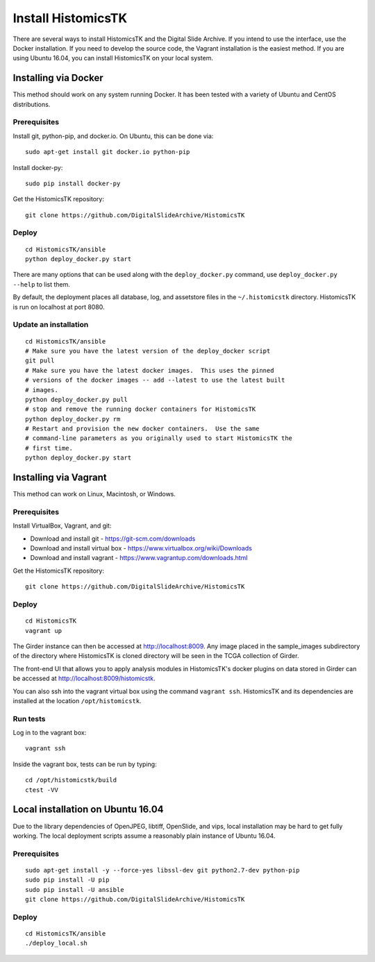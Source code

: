 ===================
Install HistomicsTK
===================

There are several ways to install HistomicsTK and the Digital Slide Archive.  If you intend to use the interface, use the Docker installation.  If you need to develop the source code, the Vagrant installation is the easiest method.  If you are using Ubuntu 16.04, you can install HistomicsTK on your local system.

.. __methods

Installing via Docker
---------------------

This method should work on any system running Docker.  It has been tested with a variety of Ubuntu and CentOS distributions.

Prerequisites
#############

Install git, python-pip, and docker.io.  On Ubuntu, this can be done via::

    sudo apt-get install git docker.io python-pip

Install docker-py::

    sudo pip install docker-py

Get the HistomicsTK repository::

    git clone https://github.com/DigitalSlideArchive/HistomicsTK

Deploy
######

::

    cd HistomicsTK/ansible
    python deploy_docker.py start

There are many options that can be used along with the ``deploy_docker.py`` command, use ``deploy_docker.py --help`` to list them.

By default, the deployment places all database, log, and assetstore files in the ``~/.histomicstk`` directory.  HistomicsTK is run on localhost at port 8080.

Update an installation
######################

::

    cd HistomicsTK/ansible
    # Make sure you have the latest version of the deploy_docker script
    git pull
    # Make sure you have the latest docker images.  This uses the pinned
    # versions of the docker images -- add --latest to use the latest built
    # images.
    python deploy_docker.py pull
    # stop and remove the running docker containers for HistomicsTK
    python deploy_docker.py rm
    # Restart and provision the new docker containers.  Use the same
    # command-line parameters as you originally used to start HistomicsTK the
    # first time.
    python deploy_docker.py start

Installing via Vagrant
----------------------

This method can work on Linux, Macintosh, or Windows.

Prerequisites
#############

Install VirtualBox, Vagrant, and git:

- Download and install git - https://git-scm.com/downloads
- Download and install virtual box - https://www.virtualbox.org/wiki/Downloads
- Download and install vagrant - https://www.vagrantup.com/downloads.html

Get the HistomicsTK repository::

    git clone https://github.com/DigitalSlideArchive/HistomicsTK

Deploy
######

::

    cd HistomicsTK
    vagrant up

The Girder instance can then be accessed at http://localhost:8009. Any image
placed in the sample_images subdirectory of the directory where HistomicsTK
is cloned directory will be seen in the TCGA collection of Girder.

The front-end UI that allows you to apply analysis modules in HistomicsTK's
docker plugins on data stored in Girder can be accessed at
http://localhost:8009/histomicstk.

You can also ssh into the vagrant virtual box using the command ``vagrant ssh``.
HistomicsTK and its dependencies are installed at the location
``/opt/histomicstk``.

Run tests
#########

Log in to the vagrant box::

    vagrant ssh

Inside the vagrant box, tests can be run by typing::

    cd /opt/histomicstk/build
    ctest -VV

Local installation on Ubuntu 16.04
----------------------------------

Due to the library dependencies of OpenJPEG, libtiff, OpenSlide, and vips, local installation may be hard to get fully working.  The local deployment scripts assume a reasonably plain instance of Ubuntu 16.04.

Prerequisites
#############

::

    sudo apt-get install -y --force-yes libssl-dev git python2.7-dev python-pip
    sudo pip install -U pip
    sudo pip install -U ansible
    git clone https://github.com/DigitalSlideArchive/HistomicsTK

Deploy
######

::

    cd HistomicsTK/ansible
    ./deploy_local.sh
